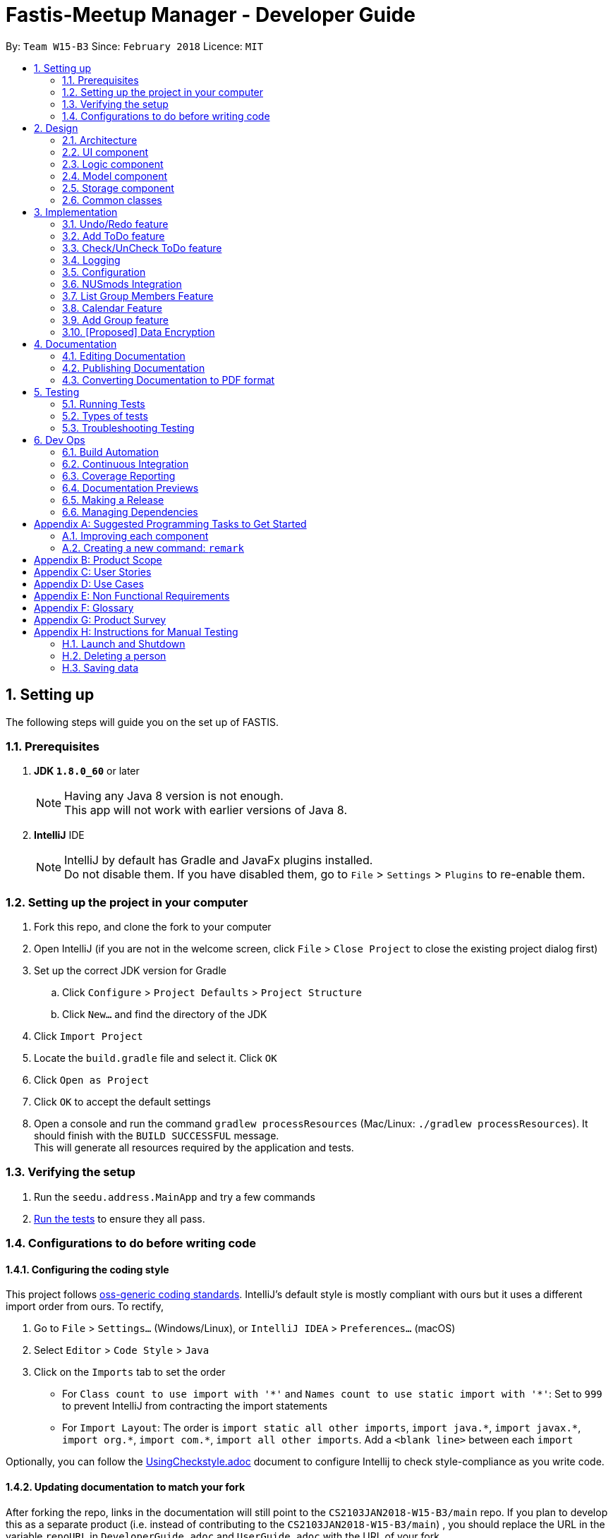 = Fastis-Meetup Manager - Developer Guide
:toc:
:toc-title:
:toc-placement: preamble
:sectnums:
:imagesDir: images
:stylesDir: stylesheets
:xrefstyle: full
ifdef::env-github[]
:tip-caption: :bulb:
:note-caption: :information_source:
endif::[]
:repoURL: https://github.com/CS2103JAN2018-W15-B3/main

By: `Team W15-B3`      Since: `February 2018`      Licence: `MIT`

== Setting up
The following steps will guide you on the set up of FASTIS.

=== Prerequisites

. *JDK `1.8.0_60`* or later
+
[NOTE]
Having any Java 8 version is not enough. +
This app will not work with earlier versions of Java 8.
+

. *IntelliJ* IDE
+
[NOTE]
IntelliJ by default has Gradle and JavaFx plugins installed. +
Do not disable them. If you have disabled them, go to `File` > `Settings` > `Plugins` to re-enable them.


=== Setting up the project in your computer

. Fork this repo, and clone the fork to your computer
. Open IntelliJ (if you are not in the welcome screen, click `File` > `Close Project` to close the existing project dialog first)
. Set up the correct JDK version for Gradle
.. Click `Configure` > `Project Defaults` > `Project Structure`
.. Click `New...` and find the directory of the JDK
. Click `Import Project`
. Locate the `build.gradle` file and select it. Click `OK`
. Click `Open as Project`
. Click `OK` to accept the default settings
. Open a console and run the command `gradlew processResources` (Mac/Linux: `./gradlew processResources`). It should finish with the `BUILD SUCCESSFUL` message. +
This will generate all resources required by the application and tests.

=== Verifying the setup

. Run the `seedu.address.MainApp` and try a few commands
. <<Testing,Run the tests>> to ensure they all pass.

=== Configurations to do before writing code

==== Configuring the coding style

This project follows https://github.com/oss-generic/process/blob/master/docs/CodingStandards.adoc[oss-generic coding standards]. IntelliJ's default style is mostly compliant with ours but it uses a different import order from ours. To rectify,

. Go to `File` > `Settings...` (Windows/Linux), or `IntelliJ IDEA` > `Preferences...` (macOS)
. Select `Editor` > `Code Style` > `Java`
. Click on the `Imports` tab to set the order

* For `Class count to use import with '\*'` and `Names count to use static import with '*'`: Set to `999` to prevent IntelliJ from contracting the import statements
* For `Import Layout`: The order is `import static all other imports`, `import java.\*`, `import javax.*`, `import org.\*`, `import com.*`, `import all other imports`. Add a `<blank line>` between each `import`

Optionally, you can follow the <<UsingCheckstyle#, UsingCheckstyle.adoc>> document to configure Intellij to check style-compliance as you write code.

==== Updating documentation to match your fork

After forking the repo, links in the documentation will still point to the `CS2103JAN2018-W15-B3/main` repo. If you plan to develop this as a separate product (i.e. instead of contributing to the `CS2103JAN2018-W15-B3/main`) , you should replace the URL in the variable `repoURL` in `DeveloperGuide.adoc` and `UserGuide.adoc` with the URL of your fork.

==== Setting up CI

Set up Travis to perform Continuous Integration (CI) for your fork. See <<UsingTravis#, UsingTravis.adoc>> to learn how to set it up.

After setting up Travis, you can optionally set up coverage reporting for your team fork (see <<UsingCoveralls#, UsingCoveralls.adoc>>).

[NOTE]
Coverage reporting could be useful for a team repository that hosts the final version but it is not that useful for your personal fork.

Optionally, you can set up AppVeyor as a second CI (see <<UsingAppVeyor#, UsingAppVeyor.adoc>>).

[NOTE]
Having both Travis and AppVeyor ensures your App works on both Unix-based platforms and Windows-based platforms (Travis is Unix-based and AppVeyor is Windows-based)

==== Getting started with coding

When you are ready to start coding,

1. Get some sense of the overall design by reading <<Design-Architecture>>.
2. Take a look at <<GetStartedProgramming>>.

== Design

[[Design-Architecture]]
=== Architecture

.Architecture Diagram
image::Architecture.png[width="600"]

The *_Architecture Diagram_* given above explains the high-level design of the App. Given below is a quick overview of each component.

[TIP]
The `.pptx` files used to create diagrams in this document can be found in the link:{repoURL}/docs/diagrams/[diagrams] folder. To update a diagram, modify the diagram in the pptx file, select the objects of the diagram, and choose `Save as picture`.

`Main` has only one class called link:{repoURL}/src/main/java/seedu/address/MainApp.java[`MainApp`]. It is responsible for,

* At app launch: Initializes the components in the correct sequence, and connects them up with each other.
* At shut down: Shuts down the components and invokes cleanup method where necessary.

<<Design-Commons,*`Commons`*>> represents a collection of classes used by multiple other components. Two of those classes play important roles at the architecture level.

* `EventsCenter` : This class (written using https://github.com/google/guava/wiki/EventBusExplained[Google's Event Bus library]) is used by components to communicate with other components using events (i.e. a form of _Event Driven_ design)
* `LogsCenter` : Used by many classes to write log messages to the App's log file.

The rest of the App consists of four components.

* <<Design-Ui,*`UI`*>>: The UI of the App.
* <<Design-Logic,*`Logic`*>>: The command executor.
* <<Design-Model,*`Model`*>>: Holds the data of the App in-memory.
* <<Design-Storage,*`Storage`*>>: Reads data from, and writes data to, the hard disk.

Each of the four components

* Defines its _API_ in an `interface` with the same name as the Component.
* Exposes its functionality using a `{Component Name}Manager` class.

For example, the `Logic` component (see the class diagram given below) defines it's API in the `Logic.java` interface and exposes its functionality using the `LogicManager.java` class.

.Class Diagram of the Logic Component
image::LogicClassDiagram.png[width="800"]

[discrete]
==== Events-Driven nature of the design

The _Sequence Diagram_ below shows how the components interact for the scenario where the user issues the command `delete 1`.

.Component interactions for `delete 1` command (part 1)
image::SDforDeletePerson.png[width="800"]

[NOTE]
Note how the `Model` simply raises a `AddressBookChangedEvent` when the Address Book data are changed, instead of asking the `Storage` to save the updates to the hard disk.

The diagram below shows how the `EventsCenter` reacts to that event, which eventually results in the updates being saved to the hard disk and the status bar of the UI being updated to reflect the 'Last Updated' time.

.Component interactions for `delete 1` command (part 2)
image::SDforDeletePersonEventHandling.png[width="800"]

[NOTE]
Note how the event is propagated through the `EventsCenter` to the `Storage` and `UI` without `Model` having to be coupled to either of them. This is an example of how this Event Driven approach helps us reduce direct coupling between components.

The sections below give more details of each component.

[[Design-Ui]]
=== UI component

.Structure of the UI Component
image::UiClassDiagram.png[width="800"]

*API* : link:{repoURL}/src/main/java/seedu/address/ui/Ui.java[`Ui.java`]

The UI consists of a `MainWindow` that is made up of parts e.g.`CommandBox`, `ResultDisplay`, `PersonListPanel`, `StatusBarFooter`, `BrowserPanel` etc. All these, including the `MainWindow`, inherit from the abstract `UiPart` class.

The `UI` component uses JavaFx UI framework. The layout of these UI parts are defined in matching `.fxml` files that are in the `src/main/resources/view` folder. For example, the layout of the link:{repoURL}/src/main/java/seedu/address/ui/MainWindow.java[`MainWindow`] is specified in link:{repoURL}/src/main/resources/view/MainWindow.fxml[`MainWindow.fxml`]

The `UI` component,

* Executes user commands using the `Logic` component.
* Binds itself to some data in the `Model` so that the UI can auto-update when data in the `Model` change.
* Responds to events raised from various parts of the App and updates the UI accordingly.

[[Design-Logic]]
=== Logic component

[[fig-LogicClassDiagram]]
.Structure of the Logic Component
image::LogicClassDiagram.png[width="800"]

.Structure of Commands in the Logic Component. This diagram shows finer details concerning `XYZCommand` and `Command` in <<fig-LogicClassDiagram>>
image::LogicCommandClassDiagram.png[width="800"]

*API* :
link:{repoURL}/src/main/java/seedu/address/logic/Logic.java[`Logic.java`]

.  `Logic` uses the `AddressBookParser` class to parse the user command.
.  This results in a `Command` object which is executed by the `LogicManager`.
.  The command execution can affect the `Model` (e.g. adding a person) and/or raise events.
.  The result of the command execution is encapsulated as a `CommandResult` object which is passed back to the `Ui`.

Given below is the Sequence Diagram for interactions within the `Logic` component for the `execute("delete 1")` API call.

.Interactions Inside the Logic Component for the `delete 1` Command
image::DeletePersonSdForLogic.png[width="800"]

[[Design-Model]]
=== Model component

.Structure of the Model Component
image::ModelClassDiagram.png[width="800"]

*API* : link:{repoURL}/src/main/java/seedu/address/model/Model.java[`Model.java`]

The `Model`,

* stores a `UserPref` object that represents the user's preferences.
* stores the Address Book data.
* exposes an unmodifiable `ObservableList<Person>` that can be 'observed' e.g. the UI can be bound to this list so that the UI automatically updates when the data in the list change.
* does not depend on any of the other three components.

[[Design-Storage]]
=== Storage component

.Structure of the Storage Component
image::StorageClassDiagram.png[width="800"]

*API* : link:{repoURL}/src/main/java/seedu/address/storage/Storage.java[`Storage.java`]

The `Storage` component,

* can save `UserPref` objects in json format and read it back.
* can save the Address Book data in xml format and read it back.

[[Design-Commons]]
=== Common classes

Classes used by multiple components are in the `seedu.addressbook.commons` package.

== Implementation

This section describes some noteworthy details on how certain features are implemented.

// tag::undoredo[]
=== Undo/Redo feature
==== Current Implementation

The undo/redo mechanism is facilitated by an `UndoRedoStack`, which resides inside `LogicManager`. It supports undoing and redoing of commands that modifies the state of the address book (e.g. `add`, `edit`). Such commands will inherit from `UndoableCommand`.

`UndoRedoStack` only deals with `UndoableCommands`. Commands that cannot be undone will inherit from `Command` instead. The following diagram shows the inheritance diagram for commands:

image::LogicCommandClassDiagram.png[width="800"]

As you can see from the diagram, `UndoableCommand` adds an extra layer between the abstract `Command` class and concrete commands that can be undone, such as the `DeleteCommand`. Note that extra tasks need to be done when executing a command in an _undoable_ way, such as saving the state of the address book before execution. `UndoableCommand` contains the high-level algorithm for those extra tasks while the child classes implements the details of how to execute the specific command. Note that this technique of putting the high-level algorithm in the parent class and lower-level steps of the algorithm in child classes is also known as the https://www.tutorialspoint.com/design_pattern/template_pattern.htm[template pattern].

Commands that are not undoable are implemented this way:
[source,java]
----
public class ListCommand extends Command {
    @Override
    public CommandResult execute() {
        // ... list logic ...
    }
}
----

With the extra layer, the commands that are undoable are implemented this way:
[source,java]
----
public abstract class UndoableCommand extends Command {
    @Override
    public CommandResult execute() {
        // ... undo logic ...

        executeUndoableCommand();
    }
}

public class DeleteCommand extends UndoableCommand {
    @Override
    public CommandResult executeUndoableCommand() {
        // ... delete logic ...
    }
}
----

Suppose that the user has just launched the application. The `UndoRedoStack` will be empty at the beginning.

The user executes a new `UndoableCommand`, `delete 5`, to delete the 5th person in the address book. The current state of the address book is saved before the `delete 5` command executes. The `delete 5` command will then be pushed onto the `undoStack` (the current state is saved together with the command).

image::UndoRedoStartingStackDiagram.png[width="800"]

As the user continues to use the program, more commands are added into the `undoStack`. For example, the user may execute `add n/David ...` to add a new person.

image::UndoRedoNewCommand1StackDiagram.png[width="800"]

[NOTE]
If a command fails its execution, it will not be pushed to the `UndoRedoStack` at all.

The user now decides that adding the person was a mistake, and decides to undo that action using `undo`.

We will pop the most recent command out of the `undoStack` and push it back to the `redoStack`. We will restore the address book to the state before the `add` command executed.

image::UndoRedoExecuteUndoStackDiagram.png[width="800"]

[NOTE]
If the `undoStack` is empty, then there are no other commands left to be undone, and an `Exception` will be thrown when popping the `undoStack`.

The following sequence diagram shows how the undo operation works:

image::UndoRedoSequenceDiagram.png[width="800"]

The redo does the exact opposite (pops from `redoStack`, push to `undoStack`, and restores the address book to the state after the command is executed).

[NOTE]
If the `redoStack` is empty, then there are no other commands left to be redone, and an `Exception` will be thrown when popping the `redoStack`.

The user now decides to execute a new command, `clear`. As before, `clear` will be pushed into the `undoStack`. This time the `redoStack` is no longer empty. It will be purged as it no longer make sense to redo the `add n/David` command (this is the behavior that most modern desktop applications follow).

image::UndoRedoNewCommand2StackDiagram.png[width="800"]

Commands that are not undoable are not added into the `undoStack`. For example, `list`, which inherits from `Command` rather than `UndoableCommand`, will not be added after execution:

image::UndoRedoNewCommand3StackDiagram.png[width="800"]

The following activity diagram summarize what happens inside the `UndoRedoStack` when a user executes a new command:

image::UndoRedoActivityDiagram.png[width="650"]

==== Design Considerations

===== Aspect: Implementation of `UndoableCommand`

* **Alternative 1 (current choice):** Add a new abstract method `executeUndoableCommand()`
** Pros: We will not lose any undone/redone functionality as it is now part of the default behaviour. Classes that deal with `Command` do not have to know that `executeUndoableCommand()` exist.
** Cons: Hard for new developers to understand the template pattern.
* **Alternative 2:** Just override `execute()`
** Pros: Does not involve the template pattern, easier for new developers to understand.
** Cons: Classes that inherit from `UndoableCommand` must remember to call `super.execute()`, or lose the ability to undo/redo.

===== Aspect: How undo & redo executes

* **Alternative 1 (current choice):** Saves the entire address book.
** Pros: Easy to implement.
** Cons: May have performance issues in terms of memory usage.
* **Alternative 2:** Individual command knows how to undo/redo by itself.
** Pros: Will use less memory (e.g. for `delete`, just save the person being deleted).
** Cons: We must ensure that the implementation of each individual command are correct.


===== Aspect: Type of commands that can be undone/redone

* **Alternative 1 (current choice):** Only include commands that modifies the address book (`add`, `clear`, `edit`).
** Pros: We only revert changes that are hard to change back (the view can easily be re-modified as no data are * lost).
** Cons: User might think that undo also applies when the list is modified (undoing filtering for example), * only to realize that it does not do that, after executing `undo`.
* **Alternative 2:** Include all commands.
** Pros: Might be more intuitive for the user.
** Cons: User have no way of skipping such commands if he or she just want to reset the state of the address * book and not the view.
**Additional Info:** See our discussion  https://github.com/se-edu/addressbook-level4/issues/390#issuecomment-298936672[here].


===== Aspect: Data structure to support the undo/redo commands

* **Alternative 1 (current choice):** Use separate stack for undo and redo
** Pros: Easy to understand for new Computer Science student undergraduates to understand, who are likely to be * the new incoming developers of our project.
** Cons: Logic is duplicated twice. For example, when a new command is executed, we must remember to update * both `HistoryManager` and `UndoRedoStack`.
* **Alternative 2:** Use `HistoryManager` for undo/redo
** Pros: We do not need to maintain a separate stack, and just reuse what is already in the codebase.
** Cons: Requires dealing with commands that have already been undone: We must remember to skip these commands. Violates Single Responsibility Principle and Separation of Concerns as `HistoryManager` now needs to do two * different things.
// end::undoredo[]

// tag::addToDo[]
=== Add ToDo feature
==== Current Implementation

The add todos mechanism is facilitated by `AddToDoCommand`, which resides inside `Logic` component. It supports adding ToDo objects to the address book. AddToDoCommand inherits from `UndoableCommand`.

Hence, AddToDoCommand can be undone using `UndoRedoStack`.
With the extra layer, the AddToDoCommand that is undoable is implemented this way:
[source,java]
----
public abstract class UndoableCommand extends Command {
    @Override
    public CommandResult execute() {
        // ... undo logic ...

        executeUndoableCommand();
    }
}

public class AddToDoCommand extends UndoableCommand {
    @Override
    public CommandResult executeUndoableCommand() {
        // ... delete logic ...
    }
}
----

The to-dos in the to-do list are facilitated by `ToDo` class. Each `ToDo` object have a `Content` object, representing the content of the to-do.
Address book stores all to-dos in `UniqueToDoList`.
`ToDo`,`Content` and `UniqueToDoList` class reside inside `Model` component. The following is the class diagram showing the relationship between `ToDo` and `Content`:

image::ToDoContentClassDiagram.png[width="800"]

Suppose that the user has just launched the application. The `UniqueToDoList` in the address book will be empty if no to-dos have been added previously.

The user executes a new `AddToDoCommand` with `Content`, to add a new to-do to the address book.
The new to-do is added to the `UniqueToDoList` and the current state of the address book is saved.
The following sequence diagram shows how the addToDo operation works:

image::AddToDoSequenceDiagram.png[width="800"]

==== Design Considerations

===== Aspect: Implementation of `AddToDoCommand`

* **Alternative 1 (current choice):** Add a new abstract method `executeAddToDoCommand()`
** Pros: We will not lose any addToDo functionality as it is now part of the default behaviour. Classes that deal with `AddToDoCommand` do not have to know that `executeAddToDoCommand()` exist.
** Cons: Hard for new developers to understand the template pattern.
* **Alternative 2:** Just override `execute()`
** Pros: Does not involve the template pattern, easier for new developers to understand.
** Cons: Classes that inherit from `AddToDoCommand` must remember to call `super.execute()`, or lose the ability to addToDo.

// end::addToDo[]

// tag::checkToDo[]
=== Check/UnCheck ToDo feature
==== Current Implementation

The check/uncheck todos mechanism is facilitated by `CheckToDoCommand` and `UnCheckToDoCommand`, which resides inside `Logic` component. It supports modifying Status objects within ToDo objects. CheckToDoCommand and UnCheckToDoCommand inherit from `UndoableCommand`.

Hence, CheckToDoCommand and UnCheckToDoCommand can be undone using `UndoRedoStack`.
With the extra layer, the CheckToDoCommand and UnCheckToDoCommand that are undoable are implemented this way:
[source,java]
----
public abstract class UndoableCommand extends Command {
    @Override
    public CommandResult execute() {
        // ... undo logic ...

        executeUndoableCommand();
    }
}

public class CheckToDoCommand extends UndoableCommand {
    @Override
    public CommandResult executeUndoableCommand() {
        // ... check to-do logic ...
    }
}

public class UnCheckToDoCommand extends UndoableCommand {
    @Override
    public CommandResult executeUndoableCommand() {
        // ... uncheck to-do logic ...
    }
}
----

Similar to `Content` object, each `ToDo` object have a `Status` object, representing the status of the to-do.
The status of a to-do can be either `done` or `undone`.
`Status` class resides inside `Model` component. The following is the class diagram showing the relationship between `ToDo` and `Status`:

image::ToDoStatusClassDiagram.png[width="800"]

When user check/uncheck an existing to-do if specific `Index`, a new `ToDo` is created, with the existing `ToDo`'s `Content` and appropriate new `Status`.

The existing to-do is replaced by the new to-do in the `UniqueToDoList` and the current state of the address book is saved.

==== Design Considerations

===== Aspect: Implementation of `AddToDoCommand`

* **Alternative 1 (current choice):** Add a new method `setStatus(Status newStatus)` in `ToDo`
** Pros: We do not need to create a new `ToDo` object to replace the existing to-do.
** Cons: The implementation does not follow the Single Responsibility Principle.

// end::checkToDo[]


=== Logging

We are using `java.util.logging` package for logging. The `LogsCenter` class is used to manage the logging levels and logging destinations.

* The logging level can be controlled using the `logLevel` setting in the configuration file (See <<Implementation-Configuration>>)
* The `Logger` for a class can be obtained using `LogsCenter.getLogger(Class)` which will log messages according to the specified logging level
* Currently log messages are output through: `Console` and to a `.log` file.

*Logging Levels*

* `SEVERE` : Critical problem detected which may possibly cause the termination of the application
* `WARNING` : Can continue, but with caution
* `INFO` : Information showing the noteworthy actions by the App
* `FINE` : Details that is not usually noteworthy but may be useful in debugging e.g. print the actual list instead of just its size

[[Implementation-Configuration]]
=== Configuration

Certain properties of the application can be controlled (e.g App name, logging level) through the configuration file (default: `config.json`).

=== NUSmods Integration
==== Current Implementation

Fastis uses the available `NUSmods API` to retrieve module information from the API server.

On startup, the network component makes a connection to the API server and checks the `lastmodified` field of the `JSON` file on the server. If the `lastmodified` date is more recent that the `JSON` file held in storage, the network component will download and overwrite the existing file on disk.

The `Storage` component then converts the JSON file into a hashMap of modules to be held in the `Model`

When a the schedule of a `Person` is needed, the `Model` component will pass the person's `TimeTableLink` to the `Network` component. The `Network` component will make a `URLConnection` to the short URL in the `TimeTableLink` to retrieve the query of the full URL.

`QueryParser` then takes the query and parses them into modules and lessons, which get passed back to the `Model` component. `ModelManager` then searches for these modules and lessons and returns a list of `Events`

==== Design Considerations

===== Aspect: Storage of Module information

* **Alternative 1 (current choice):** Store a complete dataset of all modules
** Pros: Information still available offline
** Cons: Requires more memory space
* **Alternative 2:** Store nothing, retrieve only module information of single module each time.
** Pros: No storage and small memory needed
** Cons: Reliant on good internet connection

//tag::ListGroupMembers[]
=== List Group Members Feature

Fastis lists all persons in Fastis that have tags similar to input.

==== Current Implementation
Fastis uses `ListGroupMembersCommand` ,which resides under `Logic` to facilitate the listing of members under the same
tag.

image:listGroupMemberSequenceDiagram.png[width="800"]
When user types in command line `ListGroupMembers` or `lgm` , Fastis will use the keyword provided to search for the
group tag and list out all members under the same group tag.

==== Design Considerations
* **Alternative 1 (current choice):** Use a command to list out the group members.
** Pros: Easy to change the methods called by command.
** Cons: Unable to link to group class.
* **Alternative 2:** Add a new abstract method `ListGroupMembersCommand(`
** Pros: Edit `ListGroupMembersCommand()` easily to suit our needs
** Cons: Hard for new developers to understand the template pattern.

//tag::Calendar[]
=== Calendar Feature
==== Current Implementation

Fastis uses a stand-alone `Calendar` class, adapted from `javafx-calendar` by SirGoose3432 (https://github.com/SirGoose3432/javafx-calendar).

Two instances of calendar are implemented:

* A monthly calendar to keep track of upcoming events and deadlines.
* A weekly timetable to facilitate scheduling a suitable meet-up.

The current time is retrieved upon startup, and both calendars base on that point in time to display the appropriate time frame.

Both calendars utilize the `Event` class to determine which slots in the schedule are occupied.
Users can associate each event to a `Person` or a `Group`, and can modify these events through commands.

The details of these event, e.g. time, location, people involved, are saved locally in `.xml` file format.
It is also retrieved upon start up by the `Storage` component and saved within the `Model` for the whole process.

The weekly component of the `Calendar` is dependent on the `NUSMods` component for importing the timetable.

==== Design Considerations

===== Aspect: Implementation of the Calendar

* **Alternative 1 (current choice):** Implement a stand-alone `Calendar` class
** Pros:
*** Easy to manipulate data.
*** Easy to customize apperance.
** Cons:
*** Implementation is likely not optimized.
*** Might not be aesthetically pleasing.
* **Alternative 2:** Import external libraries/API
** Choices:
*** https://developers.google.com/calendar/[Google Calendar API]
*** https://github.com/dlemmermann/CalendarFX[CalendarFX]
** Pros:
*** Likely optimized algorithms.
*** Aesthetically pleasing.
** Cons:
*** Restricted to what the libraries/API offer.
*** Need a firm understanding of the whole API to implement well.

===== Aspect: Implementation of the `Event` class
* **Alternative 1 (current choice):** One `Event` class for both monthly and weekly calendars.
** Pros: The codes are concise and can be used interchangeably.
** Cons: Prone to flawed and buggy implementations where methods are used where they are not supposed to.
* **Alternative 2:** One `Event` interface with 2 classes implementing it accordingly.
** Pros: The codes are modularized and safe from buggy behaviours.
** Cons: There is likely a lot of code to write.

// tag::addGroup[]
=== Add Group feature
Adds a group to Fastis
==== Current Implementation

The add groups mechanism is facilitated by `AddGroupCommand`, which resides inside `Logic` component. It supports adding Group objects to the address book. AddGroupCommand inherits from `UndoableCommand`.

Hence, AddGroupCommand can be undone using `UndoRedoStack`.
With the extra layer, the AddGroupCommand that is undoable is implemented this way:
[source,java]
----
public abstract class UndoableCommand extends Command {
    @Override
    public CommandResult execute() {
        // ... undo logic ...

        executeUndoableCommand();
    }
}

public class AddGroupCommand extends UndoableCommand {
    @Override
    public CommandResult executeUndoableCommand() {
        // ... delete logic ...
    }
}
----

The groups in the group list are facilitated by `Group` class. Each `Group` object have a `Information` object, representing the information of the group.
Address book stores all groups in `UniqueGroupList`.
`Group`,`Information` and `UniqueGroupList` class reside inside `Model` component. The following is the class diagram showing the relationship between `Group` and `Information`:

image:GroupInformationClassDiagram.png[width ="800"]

Suppose that the user has just launched the application. The `UniqueGroupList` in the address book will be empty if no groups have been added before.

The user executes a new `AddGroupCommand` with `Information`, to add a new group to the address book.
The new group is added to the `UniqueGroupList` and the current state of the address book is saved.
The following sequence diagram shows how the addGroup operation works:

image:AddGroupSequenceDiagram.png[width="800"]

==== Design Considerations

===== Aspect: Implementation of `AddGroupCommand`

* **Alternative 1 (current choice):** Add a new abstract method `executeAddGroupCommand()`
** Pros: We will not lose any addGroup functionality as it is now part of the default behaviour. Classes that deal with `AddGroupCommand` do not have to know that `executeAddGroupCommand()` exist.
** Cons: Hard for new developers to understand the template pattern.
* **Alternative 2:** Just override `execute()`
** Pros: Does not involve the template pattern, easier for new developers to understand.
** Cons: Classes that inherit from `AddGroupCommand` must remember to call `super.execute()`, or lose the ability to addGroup.

// end::addGroup[]

// tag::dataencryption[]
=== [Proposed] Data Encryption

_{Explain here how the data encryption feature will be implemented}_

// end::dataencryption[]

== Documentation

We use asciidoc for writing documentation.

[NOTE]
We chose asciidoc over Markdown because asciidoc, although a bit more complex than Markdown, provides more flexibility in formatting.

=== Editing Documentation

See <<UsingGradle#rendering-asciidoc-files, UsingGradle.adoc>> to learn how to render `.adoc` files locally to preview the end result of your edits.
Alternatively, you can download the AsciiDoc plugin for IntelliJ, which allows you to preview the changes you have made to your `.adoc` files in real-time.

=== Publishing Documentation

See <<UsingTravis#deploying-github-pages, UsingTravis.adoc>> to learn how to deploy GitHub Pages using Travis.

=== Converting Documentation to PDF format

We use https://www.google.com/chrome/browser/desktop/[Google Chrome] for converting documentation to PDF format, as Chrome's PDF engine preserves hyperlinks used in webpages.

Here are the steps to convert the project documentation files to PDF format.

.  Follow the instructions in <<UsingGradle#rendering-asciidoc-files, UsingGradle.adoc>> to convert the AsciiDoc files in the `docs/` directory to HTML format.
.  Go to your generated HTML files in the `build/docs` folder, right click on them and select `Open with` -> `Google Chrome`.
.  Within Chrome, click on the `Print` option in Chrome's menu.
.  Set the destination to `Save as PDF`, then click `Save` to save a copy of the file in PDF format. For best results, use the settings indicated in the screenshot below.

.Saving documentation as PDF files in Chrome
image::chrome_save_as_pdf.png[width="300"]

[[Testing]]
== Testing

=== Running Tests

There are three ways to run tests.

[TIP]
The most reliable way to run tests is the 3rd one. The first two methods might fail some GUI tests due to platform/resolution-specific idiosyncrasies.

*Method 1: Using IntelliJ JUnit test runner*

* To run all tests, right-click on the `src/test/java` folder and choose `Run 'All Tests'`
* To run a subset of tests, you can right-click on a test package, test class, or a test and choose `Run 'ABC'`

*Method 2: Using Gradle*

* Open a console and run the command `gradlew clean allTests` (Mac/Linux: `./gradlew clean allTests`)

[NOTE]
See <<UsingGradle#, UsingGradle.adoc>> for more info on how to run tests using Gradle.

*Method 3: Using Gradle (headless)*

Thanks to the https://github.com/TestFX/TestFX[TestFX] library we use, our GUI tests can be run in the _headless_ mode. In the headless mode, GUI tests do not show up on the screen. That means the developer can do other things on the Computer while the tests are running.

To run tests in headless mode, open a console and run the command `gradlew clean headless allTests` (Mac/Linux: `./gradlew clean headless allTests`)

=== Types of tests

We have two types of tests:

.  *GUI Tests* - These are tests involving the GUI. They include,
.. _System Tests_ that test the entire App by simulating user actions on the GUI. These are in the `systemtests` package.
.. _Unit tests_ that test the individual components. These are in `seedu.address.ui` package.
.  *Non-GUI Tests* - These are tests not involving the GUI. They include,
..  _Unit tests_ targeting the lowest level methods/classes. +
e.g. `seedu.address.commons.StringUtilTest`
..  _Integration tests_ that are checking the integration of multiple code units (those code units are assumed to be working). +
e.g. `seedu.address.storage.StorageManagerTest`
..  Hybrids of unit and integration tests. These test are checking multiple code units as well as how the are connected together. +
e.g. `seedu.address.logic.LogicManagerTest`


=== Troubleshooting Testing
**Problem: `HelpWindowTest` fails with a `NullPointerException`.**

* Reason: One of its dependencies, `UserGuide.html` in `src/main/resources/docs` is missing.
* Solution: Execute Gradle task `processResources`.

== Dev Ops

=== Build Automation

See <<UsingGradle#, UsingGradle.adoc>> to learn how to use Gradle for build automation.

=== Continuous Integration

We use https://travis-ci.org/[Travis CI] and https://www.appveyor.com/[AppVeyor] to perform _Continuous Integration_ on our projects. See <<UsingTravis#, UsingTravis.adoc>> and <<UsingAppVeyor#, UsingAppVeyor.adoc>> for more details.

=== Coverage Reporting

We use https://coveralls.io/[Coveralls] to track the code coverage of our projects. See <<UsingCoveralls#, UsingCoveralls.adoc>> for more details.

=== Documentation Previews
When a pull request has changes to asciidoc files, you can use https://www.netlify.com/[Netlify] to see a preview of how the HTML version of those asciidoc files will look like when the pull request is merged. See <<UsingNetlify#, UsingNetlify.adoc>> for more details.

=== Making a Release

Here are the steps to create a new release.

.  Update the version number in link:{repoURL}/src/main/java/seedu/address/MainApp.java[`MainApp.java`].
.  Generate a JAR file <<UsingGradle#creating-the-jar-file, using Gradle>>.
.  Tag the repo with the version number. e.g. `v0.1`
.  https://help.github.com/articles/creating-releases/[Create a new release using GitHub] and upload the JAR file you created.

=== Managing Dependencies

A project often depends on third-party libraries. For example, Address Book depends on the http://wiki.fasterxml.com/JacksonHome[Jackson library] for XML parsing. Managing these _dependencies_ can be automated using Gradle. For example, Gradle can download the dependencies automatically, which is better than these alternatives. +
a. Include those libraries in the repo (this bloats the repo size) +
b. Require developers to download those libraries manually (this creates extra work for developers)

[[GetStartedProgramming]]
[appendix]
== Suggested Programming Tasks to Get Started

Suggested path for new programmers:

1. First, add small local-impact (i.e. the impact of the change does not go beyond the component) enhancements to one component at a time. Some suggestions are given in <<GetStartedProgramming-EachComponent>>.

2. Next, add a feature that touches multiple components to learn how to implement an end-to-end feature across all components. <<GetStartedProgramming-RemarkCommand>> explains how to go about adding such a feature.

[[GetStartedProgramming-EachComponent]]
=== Improving each component

Each individual exercise in this section is component-based (i.e. you would not need to modify the other components to get it to work).

[discrete]
==== `Logic` component

*Scenario:* You are in charge of `logic`. During dog-fooding, your team realize that it is troublesome for the user to type the whole command in order to execute a command. Your team devise some strategies to help cut down the amount of typing necessary, and one of the suggestions was to implement aliases for the command words. Your job is to implement such aliases.

[TIP]
Do take a look at <<Design-Logic>> before attempting to modify the `Logic` component.

. Add a shorthand equivalent alias for each of the individual commands. For example, besides typing `clear`, the user can also type `c` to remove all persons in the list.
+
****
* Hints
** Just like we store each individual command word constant `COMMAND_WORD` inside `*Command.java` (e.g.  link:{repoURL}/src/main/java/seedu/address/logic/commands/FindCommand.java[`FindCommand#COMMAND_WORD`], link:{repoURL}/src/main/java/seedu/address/logic/commands/DeleteCommand.java[`DeleteCommand#COMMAND_WORD`]), you need a new constant for aliases as well (e.g. `FindCommand#COMMAND_ALIAS`).
** link:{repoURL}/src/main/java/seedu/address/logic/parser/AddressBookParser.java[`AddressBookParser`] is responsible for analyzing command words.
* Solution
** Modify the switch statement in link:{repoURL}/src/main/java/seedu/address/logic/parser/AddressBookParser.java[`AddressBookParser#parseCommand(String)`] such that both the proper command word and alias can be used to execute the same intended command.
** Add new tests for each of the aliases that you have added.
** Update the user guide to document the new aliases.
** See this https://github.com/se-edu/addressbook-level4/pull/785[PR] for the full solution.
****

[discrete]
==== `Model` component

*Scenario:* You are in charge of `model`. One day, the `logic`-in-charge approaches you for help. He wants to implement a command such that the user is able to remove a particular tag from everyone in the address book, but the model API does not support such a functionality at the moment. Your job is to implement an API method, so that your teammate can use your API to implement his command.

[TIP]
Do take a look at <<Design-Model>> before attempting to modify the `Model` component.

. Add a `removeTag(Tag)` method. The specified tag will be removed from everyone in the address book.
+
****
* Hints
** The link:{repoURL}/src/main/java/seedu/address/model/Model.java[`Model`] and the link:{repoURL}/src/main/java/seedu/address/model/AddressBook.java[`AddressBook`] API need to be updated.
** Think about how you can use SLAP to design the method. Where should we place the main logic of deleting tags?
**  Find out which of the existing API methods in  link:{repoURL}/src/main/java/seedu/address/model/AddressBook.java[`AddressBook`] and link:{repoURL}/src/main/java/seedu/address/model/person/Person.java[`Person`] classes can be used to implement the tag removal logic. link:{repoURL}/src/main/java/seedu/address/model/AddressBook.java[`AddressBook`] allows you to update a person, and link:{repoURL}/src/main/java/seedu/address/model/person/Person.java[`Person`] allows you to update the tags.
* Solution
** Implement a `removeTag(Tag)` method in link:{repoURL}/src/main/java/seedu/address/model/AddressBook.java[`AddressBook`]. Loop through each person, and remove the `tag` from each person.
** Add a new API method `deleteTag(Tag)` in link:{repoURL}/src/main/java/seedu/address/model/ModelManager.java[`ModelManager`]. Your link:{repoURL}/src/main/java/seedu/address/model/ModelManager.java[`ModelManager`] should call `AddressBook#removeTag(Tag)`.
** Add new tests for each of the new public methods that you have added.
** See this https://github.com/se-edu/addressbook-level4/pull/790[PR] for the full solution.
*** The current codebase has a flaw in tags management. Tags no longer in use by anyone may still exist on the link:{repoURL}/src/main/java/seedu/address/model/AddressBook.java[`AddressBook`]. This may cause some tests to fail. See issue  https://github.com/se-edu/addressbook-level4/issues/753[`#753`] for more information about this flaw.
*** The solution PR has a temporary fix for the flaw mentioned above in its first commit.
****

[discrete]
==== `Ui` component

*Scenario:* You are in charge of `ui`. During a beta testing session, your team is observing how the users use your address book application. You realize that one of the users occasionally tries to delete non-existent tags from a contact, because the tags all look the same visually, and the user got confused. Another user made a typing mistake in his command, but did not realize he had done so because the error message wasn't prominent enough. A third user keeps scrolling down the list, because he keeps forgetting the index of the last person in the list. Your job is to implement improvements to the UI to solve all these problems.

[TIP]
Do take a look at <<Design-Ui>> before attempting to modify the `UI` component.

. Use different colors for different tags inside person cards. For example, `friends` tags can be all in brown, and `colleagues` tags can be all in yellow.
+
**Before**
+
image::getting-started-ui-tag-before.png[width="300"]
+
**After**
+
image::getting-started-ui-tag-after.png[width="300"]
+
****
* Hints
** The tag labels are created inside link:{repoURL}/src/main/java/seedu/address/ui/PersonCard.java[the `PersonCard` constructor] (`new Label(tag.name)`). https://docs.oracle.com/javase/8/javafx/api/javafx/scene/control/Label.html[JavaFX's `Label` class] allows you to modify the style of each Label, such as changing its color.
** Use the .css attribute `-fx-background-color` to add a color.
** You may wish to modify link:{repoURL}/src/main/resources/view/DarkTheme.css[`DarkTheme.css`] to include some pre-defined colors using css, especially if you have experience with web-based css.
* Solution
** You can modify the existing test methods for `PersonCard` 's to include testing the tag's color as well.
** See this https://github.com/se-edu/addressbook-level4/pull/798[PR] for the full solution.
*** The PR uses the hash code of the tag names to generate a color. This is deliberately designed to ensure consistent colors each time the application runs. You may wish to expand on this design to include additional features, such as allowing users to set their own tag colors, and directly saving the colors to storage, so that tags retain their colors even if the hash code algorithm changes.
****

. Modify link:{repoURL}/src/main/java/seedu/address/commons/events/ui/NewResultAvailableEvent.java[`NewResultAvailableEvent`] such that link:{repoURL}/src/main/java/seedu/address/ui/ResultDisplay.java[`ResultDisplay`] can show a different style on error (currently it shows the same regardless of errors).
+
**Before**
+
image::getting-started-ui-result-before.png[width="200"]
+
**After**
+
image::getting-started-ui-result-after.png[width="200"]
+
****
* Hints
** link:{repoURL}/src/main/java/seedu/address/commons/events/ui/NewResultAvailableEvent.java[`NewResultAvailableEvent`] is raised by link:{repoURL}/src/main/java/seedu/address/ui/CommandBox.java[`CommandBox`] which also knows whether the result is a success or failure, and is caught by link:{repoURL}/src/main/java/seedu/address/ui/ResultDisplay.java[`ResultDisplay`] which is where we want to change the style to.
** Refer to link:{repoURL}/src/main/java/seedu/address/ui/CommandBox.java[`CommandBox`] for an example on how to display an error.
* Solution
** Modify link:{repoURL}/src/main/java/seedu/address/commons/events/ui/NewResultAvailableEvent.java[`NewResultAvailableEvent`] 's constructor so that users of the event can indicate whether an error has occurred.
** Modify link:{repoURL}/src/main/java/seedu/address/ui/ResultDisplay.java[`ResultDisplay#handleNewResultAvailableEvent(NewResultAvailableEvent)`] to react to this event appropriately.
** You can write two different kinds of tests to ensure that the functionality works:
*** The unit tests for `ResultDisplay` can be modified to include verification of the color.
*** The system tests link:{repoURL}/src/test/java/systemtests/AddressBookSystemTest.java[`AddressBookSystemTest#assertCommandBoxAndResultDisplayShowsDefaultStyle() and AddressBookSystemTest#assertCommandBoxAndResultDisplayShowsErrorStyle()`] to include verification for `ResultDisplay` as well.
** See this https://github.com/se-edu/addressbook-level4/pull/799[PR] for the full solution.
*** Do read the commits one at a time if you feel overwhelmed.
****

. Modify the link:{repoURL}/src/main/java/seedu/address/ui/StatusBarFooter.java[`StatusBarFooter`] to show the total number of people in the address book.
+
**Before**
+
image::getting-started-ui-status-before.png[width="500"]
+
**After**
+
image::getting-started-ui-status-after.png[width="500"]
+
****
* Hints
** link:{repoURL}/src/main/resources/view/StatusBarFooter.fxml[`StatusBarFooter.fxml`] will need a new `StatusBar`. Be sure to set the `GridPane.columnIndex` properly for each `StatusBar` to avoid misalignment!
** link:{repoURL}/src/main/java/seedu/address/ui/StatusBarFooter.java[`StatusBarFooter`] needs to initialize the status bar on application start, and to update it accordingly whenever the address book is updated.
* Solution
** Modify the constructor of link:{repoURL}/src/main/java/seedu/address/ui/StatusBarFooter.java[`StatusBarFooter`] to take in the number of persons when the application just started.
** Use link:{repoURL}/src/main/java/seedu/address/ui/StatusBarFooter.java[`StatusBarFooter#handleAddressBookChangedEvent(AddressBookChangedEvent)`] to update the number of persons whenever there are new changes to the addressbook.
** For tests, modify link:{repoURL}/src/test/java/guitests/guihandles/StatusBarFooterHandle.java[`StatusBarFooterHandle`] by adding a state-saving functionality for the total number of people status, just like what we did for save location and sync status.
** For system tests, modify link:{repoURL}/src/test/java/systemtests/AddressBookSystemTest.java[`AddressBookSystemTest`] to also verify the new total number of persons status bar.
** See this https://github.com/se-edu/addressbook-level4/pull/803[PR] for the full solution.
****

[discrete]
==== `Storage` component

*Scenario:* You are in charge of `storage`. For your next project milestone, your team plans to implement a new feature of saving the address book to the cloud. However, the current implementation of the application constantly saves the address book after the execution of each command, which is not ideal if the user is working on limited internet connection. Your team decided that the application should instead save the changes to a temporary local backup file first, and only upload to the cloud after the user closes the application. Your job is to implement a backup API for the address book storage.

[TIP]
Do take a look at <<Design-Storage>> before attempting to modify the `Storage` component.

. Add a new method `backupAddressBook(ReadOnlyAddressBook)`, so that the address book can be saved in a fixed temporary location.
+
****
* Hint
** Add the API method in link:{repoURL}/src/main/java/seedu/address/storage/AddressBookStorage.java[`AddressBookStorage`] interface.
** Implement the logic in link:{repoURL}/src/main/java/seedu/address/storage/StorageManager.java[`StorageManager`] and link:{repoURL}/src/main/java/seedu/address/storage/XmlAddressBookStorage.java[`XmlAddressBookStorage`] class.
* Solution
** See this https://github.com/se-edu/addressbook-level4/pull/594[PR] for the full solution.
****

[[GetStartedProgramming-RemarkCommand]]
=== Creating a new command: `remark`

By creating this command, you will get a chance to learn how to implement a feature end-to-end, touching all major components of the app.

*Scenario:* You are a software maintainer for `addressbook`, as the former developer team has moved on to new projects. The current users of your application have a list of new feature requests that they hope the software will eventually have. The most popular request is to allow adding additional comments/notes about a particular contact, by providing a flexible `remark` field for each contact, rather than relying on tags alone. After designing the specification for the `remark` command, you are convinced that this feature is worth implementing. Your job is to implement the `remark` command.

==== Description
Edits the remark for a person specified in the `INDEX`. +
Format: `remark INDEX r/[REMARK]`

Examples:

* `remark 1 r/Likes to drink coffee.` +
Edits the remark for the first person to `Likes to drink coffee.`
* `remark 1 r/` +
Removes the remark for the first person.

==== Step-by-step Instructions

===== [Step 1] Logic: Teach the app to accept 'remark' which does nothing
Let's start by teaching the application how to parse a `remark` command. We will add the logic of `remark` later.

**Main:**

. Add a `RemarkCommand` that extends link:{repoURL}/src/main/java/seedu/address/logic/commands/UndoableCommand.java[`UndoableCommand`]. Upon execution, it should just throw an `Exception`.
. Modify link:{repoURL}/src/main/java/seedu/address/logic/parser/AddressBookParser.java[`AddressBookParser`] to accept a `RemarkCommand`.

**Tests:**

. Add `RemarkCommandTest` that tests that `executeUndoableCommand()` throws an Exception.
. Add new test method to link:{repoURL}/src/test/java/seedu/address/logic/parser/AddressBookParserTest.java[`AddressBookParserTest`], which tests that typing "remark" returns an instance of `RemarkCommand`.

===== [Step 2] Logic: Teach the app to accept 'remark' arguments
Let's teach the application to parse arguments that our `remark` command will accept. E.g. `1 r/Likes to drink coffee.`

**Main:**

. Modify `RemarkCommand` to take in an `Index` and `String` and print those two parameters as the error message.
. Add `RemarkCommandParser` that knows how to parse two arguments, one index and one with prefix 'r/'.
. Modify link:{repoURL}/src/main/java/seedu/address/logic/parser/AddressBookParser.java[`AddressBookParser`] to use the newly implemented `RemarkCommandParser`.

**Tests:**

. Modify `RemarkCommandTest` to test the `RemarkCommand#equals()` method.
. Add `RemarkCommandParserTest` that tests different boundary values
for `RemarkCommandParser`.
. Modify link:{repoURL}/src/test/java/seedu/address/logic/parser/AddressBookParserTest.java[`AddressBookParserTest`] to test that the correct command is generated according to the user input.

===== [Step 3] Ui: Add a placeholder for remark in `PersonCard`
Let's add a placeholder on all our link:{repoURL}/src/main/java/seedu/address/ui/PersonCard.java[`PersonCard`] s to display a remark for each person later.

**Main:**

. Add a `Label` with any random text inside link:{repoURL}/src/main/resources/view/PersonListCard.fxml[`PersonListCard.fxml`].
. Add FXML annotation in link:{repoURL}/src/main/java/seedu/address/ui/PersonCard.java[`PersonCard`] to tie the variable to the actual label.

**Tests:**

. Modify link:{repoURL}/src/test/java/guitests/guihandles/PersonCardHandle.java[`PersonCardHandle`] so that future tests can read the contents of the remark label.

===== [Step 4] Model: Add `Remark` class
We have to properly encapsulate the remark in our link:{repoURL}/src/main/java/seedu/address/model/person/Person.java[`Person`] class. Instead of just using a `String`, let's follow the conventional class structure that the codebase already uses by adding a `Remark` class.

**Main:**

. Add `Remark` to model component (you can copy from link:{repoURL}/src/main/java/seedu/address/model/person/Address.java[`Address`], remove the regex and change the names accordingly).
. Modify `RemarkCommand` to now take in a `Remark` instead of a `String`.

**Tests:**

. Add test for `Remark`, to test the `Remark#equals()` method.

===== [Step 5] Model: Modify `Person` to support a `Remark` field
Now we have the `Remark` class, we need to actually use it inside link:{repoURL}/src/main/java/seedu/address/model/person/Person.java[`Person`].

**Main:**

. Add `getRemark()` in link:{repoURL}/src/main/java/seedu/address/model/person/Person.java[`Person`].
. You may assume that the user will not be able to use the `add` and `edit` commands to modify the remarks field (i.e. the person will be created without a remark).
. Modify link:{repoURL}/src/main/java/seedu/address/model/util/SampleDataUtil.java/[`SampleDataUtil`] to add remarks for the sample data (delete your `addressBook.xml` so that the application will load the sample data when you launch it.)

===== [Step 6] Storage: Add `Remark` field to `XmlAdaptedPerson` class
We now have `Remark` s for `Person` s, but they will be gone when we exit the application. Let's modify link:{repoURL}/src/main/java/seedu/address/storage/XmlAdaptedPerson.java[`XmlAdaptedPerson`] to include a `Remark` field so that it will be saved.

**Main:**

. Add a new Xml field for `Remark`.

**Tests:**

. Fix `invalidAndValidPersonAddressBook.xml`, `typicalPersonsAddressBook.xml`, `validAddressBook.xml` etc., such that the XML tests will not fail due to a missing `<remark>` element.

===== [Step 6b] Test: Add withRemark() for `PersonBuilder`
Since `Person` can now have a `Remark`, we should add a helper method to link:{repoURL}/src/test/java/seedu/address/testutil/PersonBuilder.java[`PersonBuilder`], so that users are able to create remarks when building a link:{repoURL}/src/main/java/seedu/address/model/person/Person.java[`Person`].

**Tests:**

. Add a new method `withRemark()` for link:{repoURL}/src/test/java/seedu/address/testutil/PersonBuilder.java[`PersonBuilder`]. This method will create a new `Remark` for the person that it is currently building.
. Try and use the method on any sample `Person` in link:{repoURL}/src/test/java/seedu/address/testutil/TypicalPersons.java[`TypicalPersons`].

===== [Step 7] Ui: Connect `Remark` field to `PersonCard`
Our remark label in link:{repoURL}/src/main/java/seedu/address/ui/PersonCard.java[`PersonCard`] is still a placeholder. Let's bring it to life by binding it with the actual `remark` field.

**Main:**

. Modify link:{repoURL}/src/main/java/seedu/address/ui/PersonCard.java[`PersonCard`]'s constructor to bind the `Remark` field to the `Person` 's remark.

**Tests:**

. Modify link:{repoURL}/src/test/java/seedu/address/ui/testutil/GuiTestAssert.java[`GuiTestAssert#assertCardDisplaysPerson(...)`] so that it will compare the now-functioning remark label.

===== [Step 8] Logic: Implement `RemarkCommand#execute()` logic
We now have everything set up... but we still can't modify the remarks. Let's finish it up by adding in actual logic for our `remark` command.

**Main:**

. Replace the logic in `RemarkCommand#execute()` (that currently just throws an `Exception`), with the actual logic to modify the remarks of a person.

**Tests:**

. Update `RemarkCommandTest` to test that the `execute()` logic works.

==== Full Solution

See this https://github.com/se-edu/addressbook-level4/pull/599[PR] for the step-by-step solution.

[appendix]
== Product Scope

*Target user profile*: Computing Students

* Have a number of events to keep track of:
** Talks
** Career Fairs
** Interviewws
** Consultations
** etc.

* Prefer desktop apps over other types
* Can type fast
* (Many) prefers typing over mouse input
* Are reasonably comfortable using CLI apps

*Value proposition*: Help students manage the humongous amount of events that they might have

*Feature contribution*

* Detail field for person (minor):
** Detail for person is additional information such as remark, hobbies, comments, etc
** Detail allows user to add information that does not fall unser categories such as phone, email, etc
** Detail allows storing person information to become more flexible

* Timetable link field for person (minor):
** Timetable link for person is an NUSMods website link
** Timetable link displays the actual link of NUSMods website shown when person is selected
** Timetable link allows user to manage NUSMods link of person

* Customizable tags color (minor):
** User can set color of specific tags
** Customizable tags color allows user to better personalise the application

* Dark color theme for application bar and background (minor):
** Application bar and background are changed to dark grey color
** Dark color theme makes the application comfortable to use in different light conditions

* Personal To-do list (major):
** User can add to-dos, notes, upcomming tasks and organize them in the todo-list
** To-do list serves to remind user of important tasks, events in group projects

* Meetup Time Generator (major):
** Generator parses information from persons' NUSMods timetables and generate a suitable project meetup time
** Meetup Time Generator allows user to quickly decide meetup time without manually checcking timetables

* Meetup Calendar (major):
** User can add meetups with specific start, end time and display meetups on the calendar
** Meetup Calendar allows user to visualise and remember upcomming group events/meetups

* Organize persons in groups (major):
** User can store specific persons in project groups
** User can have a group list and display persons in each group
** Groups allows user to manage persons based on the project groups they belongs to


[appendix]
== User Stories

Priorities: High (must have) - `* * \*`, Medium (nice to have) - `* \*`, Low (unlikely to have) - `*`

[width="59%",cols="22%,<23%,<25%,<30%",options="header",]
|=======================================================================
|Priority |As a ... |I want to ... |So that I can...
|`* * *` |Student with group project |Add person with project group tag |I know which person belongs to which project groups

|`* * *` |Student that is finished with a group project |Delete the group tag of a finished group project| I will not see the group in the application anymore

|`* * *` |Student who forget teammates’ information |Find a person by name|I can find out more details of the person such as location, contact number

|`* * *` |Student who made a mistake in recording a group tag |Edit a person’s group tag|I can change the group tag accordingly

|`* * *` |Student who recorded the wrong personal information |Edit a person|I can correct the details of the person

|`* * *` |Student who wants to know which teammates are in the project group |Print out the list of teammates under the same group tag |I know which teammates I am meeting

|`* * *` |Student with arranged meet-ups  |Add meet-ups with title, time, venue to the calendar |Have the summary of upcoming meet-ups in a quick glance

|`* * *` |Student using CLI |Press up button to copy the previous command|I do not need to retype duplicate commands

|`* * *` |Student that is involved with multiple groups |search events by its title|I can get details of a particular meet-up

|`* * *` |Student who wants to arrange meet-ups |Search meet-ups by its title|I can get details such as time and place of a particular meet-up

|`* *` |Student who wants to know the location of teammates |Find the location of teammates’ address via google maps |Decide on a appropriate meeting location for all teammates considering their home address

|`* * *` |Student adding teammates’ information |Add the link to teammates’ timetable |I can see teammates’ timetables to arrange meet-ups

|`* * *` |Student working with new teammates |Add their contact information |I can contact them if the need arises

|`* * *` |user |add info of the members involved in events|So that I know who I would need to talk to

|`* * *` |Student first time using the application |See the usage instructions |Learn how to use the application

|`* *` |Student that does not leave applications open |See an overview of the week’s meetup right away when the application opens |Do not have to type in any commands when I first open the application

|`* * *` |Student who have unused contacts |Delete a teammate from the application |I can free up storage for my application

|`* * *` |Busy student with busy schedule |Have a reminder of the upcoming project meeting |I can be reminded of impending project with the details of group members printed on it

|`* *` |Student who would like different colours tag for different projects |Have customizable coloured tags for different groups |Easily differentiate the groups via colour tags

|`*` |Student who is too lazy to eyeball through the timetables |Have an appropriate meet-up time generated for a group |I do not have to manually come up with time for meetup

|`* * *` |Student who created a group |Show teammates from a group |I can see the information of the teammates from the group

|`* * *` |Student who has multiple group projects |Retrieve a list of all my groups |I can see all my groups at once

|`* * *` |Student who is finished with a project |Delete everyone in a group in one go |I do not have to delete contacts one by one

|`* * *` |Student who is too lazy to type |Use a shorter version of a command |Use the app faster

|`*` |Student who uses NUSMODS |Use my nusmods link to add my schedule into Fastis |I don’t have to manually input my timetable

|`* *` |User with accessibility problems |Increase the font size of the application |I can read and see more easily

|`*` |Students who likes other colours on the interface |Change color scheme |Personalise the app

|`*` |Student who wants to call an absent teammate |Open teammates’ WHATSAPP page within the application e |I can alert teammates of the meeting

|`*` |Student who do not how to reach the destination of the meet-up |Have the venue of the meet-up shown on google map |I can know the direction to the meetup

|`*` |user |find the road that travels the shortest distance to the location of event|So that I can rely on the, map while driving

|`*` |user |link an event with another |So that events that are related can be linked together so that i know which events are related

|`*` |user |play music fromn address book |So that I can listen to music i want

|`*` |user |play videos from youtube |So that I can watch videos i want
=======

|=======================================================================

[appendix]
== Use Cases

(For all use cases below, the *System* is the `Fastis` and the *Actor* is the `user`, unless specified otherwise)

[discrete]
=== Use case: Add Meet up

*MSS*

1.  User requests to add a meet up by entering information
2.  Fastis adds the meet up to the calendar
+
Use case ends.

*Extensions*

[none]
* 2a. Meet up clashes with an existing event.
+
[none]
** 2a1. Fastis notifies user and asks for confirmation.
** 2a2. User enters confirmation.
+
Use case resumes from 2.

[discrete]
=== Use case: Delete Meet up

*MSS*

1.  User requests to lists all meet ups.
2.  Fastis shows all event, listed with indexes.
3.  User requests to delete a specific meet up in the list.
4.  Fastis deletes the meet up.
+
Use case ends.

*Extensions*

[none]
* 2a. Calendar is empty.
+
[none]
** 2a1. Fastis notifies user that the calendar is empty.
+
Use case ends.

* 3a. Index given is invalid.
+
[none]
** 3a1. Fastis notifies user that the index was invalid.
+
Use case resumes from 3.

[discrete]
=== Use case: Group multiple persons into a group

*MSS*

1. User requests to list all persons.
2. Fastis shows all persons, listed with an index.
3. User requests to add a group tag to a few specified persons on the list.
4. Fastis adds the new group to the group list.
+
Use case ends.

*Extensions*
[none]
* 2.a Index given is invalid.
[none]
** 2a1. Fastis notifies user that the index given was invalid.
+
Use case resumes from 1.

[discrete]
=== Use case: List all persons/groups

*MSS*

1.  User requests to list all persons or all groups in Fastis.
2.  Fastis lists all persons or all groups.
+
Use case ends.

*Extensions*

[none]
* 2a. The persons list is empty.
+
[none]
** 2a1. Fastis notifies user that the persons list is empty.
+
Use case ends.

* 2b. No group tags were found.
+
[none]
** 2b1. Fastis notifies user that no groups were found.
+
Use case ends.

[discrete]
=== Use case: Delete all persons in a group

*MSS*

1.  User requests list all groups.
2.  Fastis shows a list of all groups.
3. User requests to delete all persons in a specific group in the list
4. Fastis deletes all persons in the group, and deletes the group tag
+
Use case ends.

*Extensions*

[none]
* 2a. The list is empty.
+
[none]
** 2a1. Fastis notifies user that no groups were found.
+
Use case ends.

* 3a. The given index is invalid.
+
[none]
** 3a1. Fastis shows an error message.
+
Use case resumes from 2.

[discrete]
=== Use case: Show a person's timetable

*MSS*

1.  User requests to show the timetable of the specified person.
2.  Fastis show the timetable for the person.
+
Use case ends.

*Extensions*

[none]
* 2a. The specified person has no timetable
[none]
** 2a1. Fastis notifies the user that the person has no timetable
+
Use case ends.

[discrete]
=== Use case: Print out all teammates under the same group

*MSS*

1.  User requests to list the teammates for a particular group
2.  Fastis shows the table with group heading and lists all members in it.
+
Use case ends.

*Extensions*

[none]
* 2a. There is no such group in Fastis.
+
[none]
** 2a1. Fastis notifies user that no group was found.
+
Use case ends.

[discrete]
=== Use case: Help

*MSS*

1.  User requests to see all commands
2.  Fastis shows all commands, sorted by name
3.  User types in which command they want to view
4.  Fastis shows the manual of that command
+
Use case ends.

*Extensions*

[none]
* 2a. Command name given is invalid.
+
[none]
** 2a1. Fastis notifies user that the command was invalid.
+
Use case resumes from 3.

[discrete]
=== Use case: Copy Previous Command

*MSS*

1.  User enters keystroke to navigate to previously entered command
2.  Fastis copies the previous command into the input field
+
Use case ends.

[discrete]
=== Use case: Change Tag Color

*MSS*

1. User enter command to change a specific tag color
2. Fastis changes the color accordingly and display it
+
Use case ends.

*Extensions*

[none]
* 2a. The tag specified doesn't exist within the address book
** 2a1. Fastis notifies the user.
+
Use case ends

[none]
* 3a. The color specified is not supported by Fastis
** 3a1. Fastis notifies the user.
+
Use case ends

_{More to be added}_

[appendix]
== Non Functional Requirements

.  Fastis should work on any <<mainstream-os,mainstream OS>> as long as it has Java `1.8.0_60` or higher installed.
.  Fastis should be able to hold up to 1000 persons without a noticeable sluggishness in performance for typical usage.
.  A user with above average typing speed for regular English text (i.e. not code, not system admin commands) should be able to accomplish most of the tasks faster using commands than using the mouse.
.  Fastis should usable without the need of a mouse.
.  Fastis should be usable solely via a command line interface.
.  Fastis should respond within 2 seconds.
.  Fastis should have an easy to follow user guide.
.  Fastis should open the help page when user enters an invalid entry.
.  Fastis should be possible to fixed and debugged in the event of malfunction.

_{More to be added}_

[appendix]
== Glossary

[[mainstream-os]] Mainstream OS::
Windows, Linux, Unix, OS-X

[[private-contact-detail]] Private contact detail::
A contact detail that is not meant to be shared with others

[[event]] Event::
a set of scheduled activity that user needs to attend at a specific time
E.g.: Interviews, parties, CCAs, talks, coding challenges, assignments, etc

[appendix]
== Product Survey

*Product Name*

Author: ...

Pros:

* ...
* ...

Cons:

* ...
* ...

[appendix]
== Instructions for Manual Testing

Given below are instructions to test the app manually.

[NOTE]
These instructions only provide a starting point for testers to work on; testers are expected to do more _exploratory_ testing.

=== Launch and Shutdown

. Initial launch

.. Download the jar file and copy into an empty folder
.. Double-click the jar file +
   Expected: Shows the GUI with a set of sample contacts. The window size may not be optimum.

. Saving window preferences

.. Resize the window to an optimum size. Move the window to a different location. Close the window.
.. Re-launch the app by double-clicking the jar file. +
   Expected: The most recent window size and location is retained.

_{ more test cases ... }_

=== Deleting a person

. Deleting a person while all persons are listed

.. Prerequisites: List all persons using the `list` command. Multiple persons in the list.
.. Test case: `delete 1` +
   Expected: First contact is deleted from the list. Details of the deleted contact shown in the status message. Timestamp in the status bar is updated.
.. Test case: `delete 0` +
   Expected: No person is deleted. Error details shown in the status message. Status bar remains the same.
.. Other incorrect delete commands to try: `delete`, `delete x` (where x is larger than the list size) _{give more}_ +
   Expected: Similar to previous.

_{ more test cases ... }_

=== Saving data

. Dealing with missing/corrupted data files

.. _{explain how to simulate a missing/corrupted file and the expected behavior}_

_{ more test cases ... }_
